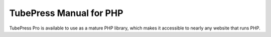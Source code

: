 TubePress Manual for PHP
========================

TubePress Pro is available to use as a mature PHP library, which makes it accessible to nearly any website that runs
PHP.
